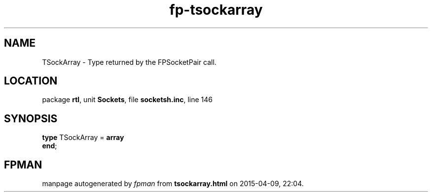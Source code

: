 .\" file autogenerated by fpman
.TH "fp-tsockarray" 3 "2014-03-14" "fpman" "Free Pascal Programmer's Manual"
.SH NAME
TSockArray - Type returned by the FPSocketPair call.
.SH LOCATION
package \fBrtl\fR, unit \fBSockets\fR, file \fBsocketsh.inc\fR, line 146
.SH SYNOPSIS
\fBtype\fR TSockArray = \fBarray\fR
.br
\fBend\fR;
.SH FPMAN
manpage autogenerated by \fIfpman\fR from \fBtsockarray.html\fR on 2015-04-09, 22:04.

